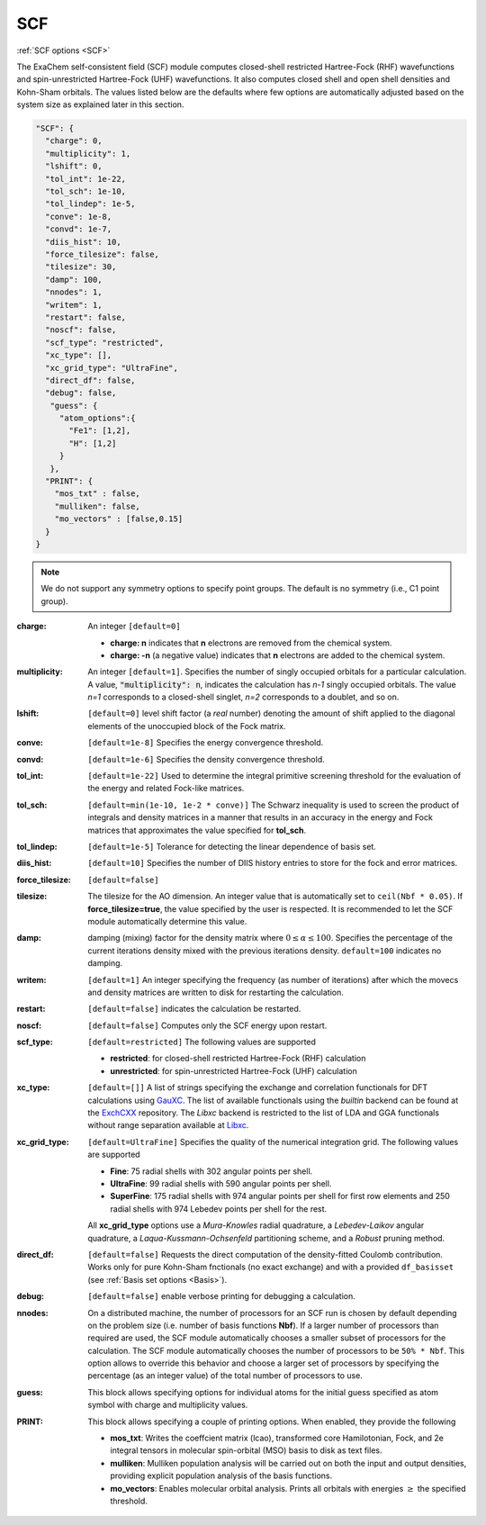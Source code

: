 .. role:: aspect (emphasis)
.. role:: sep (strong)
.. rst-class:: dl-parameters


SCF
===

| :ref:`SCF options <SCF>`

.. | :ref:`DFT options <DFT>`

.. _SCF:

The ExaChem self-consistent field (SCF) module computes closed-shell restricted Hartree-Fock (RHF) wavefunctions and spin-unrestricted Hartree-Fock (UHF) wavefunctions. 
It also computes closed shell and open shell densities and Kohn-Sham orbitals.
The values listed below are the defaults where few options are automatically adjusted based on the system size as explained later in this section.

.. code-block:: json

 "SCF": {
   "charge": 0,
   "multiplicity": 1,
   "lshift": 0,
   "tol_int": 1e-22,
   "tol_sch": 1e-10,
   "tol_lindep": 1e-5,
   "conve": 1e-8,
   "convd": 1e-7,
   "diis_hist": 10,
   "force_tilesize": false,
   "tilesize": 30,
   "damp": 100,
   "nnodes": 1,
   "writem": 1,
   "restart": false,
   "noscf": false,
   "scf_type": "restricted",
   "xc_type": [],
   "xc_grid_type": "UltraFine",
   "direct_df": false,
   "debug": false,
    "guess": {
      "atom_options":{
        "Fe1": [1,2],
        "H": [1,2]
      }
    },   
   "PRINT": {
     "mos_txt" : false,
     "mulliken": false,
     "mo_vectors" : [false,0.15]
   }
 }

.. note:: We do not support any symmetry options to specify point groups. The default is no symmetry (i.e., C1 point group).


:charge: An integer ``[default=0]``

   * :strong:`charge:  n` indicates that **n** electrons are removed from the chemical system. 
   * :strong:`charge: -n` (a negative value) indicates that **n** electrons are added to the chemical system.


:multiplicity: An integer ``[default=1]``. Specifies the number of singly occupied orbitals for a particular calculation. A value, :code:`"multiplicity": n`, indicates the calculation has *n-1* singly occupied orbitals. The value *n=1* corresponds to a closed-shell singlet, *n=2* corresponds to a doublet, and so on.

:lshift: ``[default=0]`` level shift factor (a `real` number) denoting the amount of shift applied to the diagonal elements of the unoccupied block of the Fock matrix. 

:conve: ``[default=1e-8]``  Specifies the energy convergence threshold.

:convd: ``[default=1e-6]``  Specifies the density convergence threshold.

:tol_int: ``[default=1e-22]`` Used to determine the integral primitive screening threshold for the evaluation of the energy and related Fock-like matrices.

:tol_sch: ``[default=min(1e-10, 1e-2 * conve)]``
  The Schwarz inequality is used to screen the product of integrals and density
  matrices in a manner that results in an accuracy in the energy and Fock matrices that approximates the value specified for **tol_sch**.

:tol_lindep: ``[default=1e-5]``  Tolerance for detecting the linear dependence of basis set.

:diis_hist: ``[default=10]`` Specifies the number of DIIS history entries to store for the fock and error matrices.

:force_tilesize: ``[default=false]``

:tilesize: The tilesize for the AO dimension. An integer value that is automatically set to ``ceil(Nbf * 0.05)``. If **force_tilesize=true**, 
   the value specified by the user is respected. It is recommended to let the SCF module automatically determine this value.

:damp: damping (mixing) factor for the density matrix where :math:`0 \leq \alpha \leq 100`.  Specifies the percentage of the current iterations density mixed with the previous iterations density. ``default=100`` indicates no damping.

:writem: ``[default=1]`` An integer specifying the frequency (as number of iterations) after which the movecs and density matrices are written to disk for restarting the calculation.

:restart: ``[default=false]`` indicates the calculation be restarted.

:noscf: ``[default=false]`` Computes only the SCF energy upon restart.

:scf_type: ``[default=restricted]``  The following values are supported

   * :strong:`restricted`: for closed-shell restricted Hartree-Fock (RHF) calculation
   * :strong:`unrestricted`: for spin-unrestricted Hartree-Fock (UHF) calculation

:xc_type: ``[default=[]]`` A list of strings specifying the exchange and correlation functionals for DFT calculations using `GauXC <https://github.com/wavefunction91/GauXC>`_.
   The list of available functionals using the `builtin` backend can be found at the `ExchCXX <https://github.com/wavefunction91/ExchCXX>`_ repository.
   The `Libxc` backend is restricted to the list of LDA and GGA functionals without range separation available at `Libxc <https://tddft.org/programs/libxc/functionals/libxc-6.2.2/>`_.

:xc_grid_type: ``[default=UltraFine]`` Specifies the quality of the numerical integration grid. The following values are supported

   * :strong:`Fine`: 75 radial shells with 302 angular points per shell.
   * :strong:`UltraFine`: 99 radial shells with 590 angular points per shell.
   * :strong:`SuperFine`: 175 radial shells with 974 angular points per shell for first row elements and 250 radial shells with 974 Lebedev points per shell for the rest.

   All **xc_grid_type** options use a `Mura-Knowles` radial quadrature, a `Lebedev-Laikov` angular quadrature, a `Laqua-Kussmann-Ochsenfeld` partitioning scheme, and a `Robust` pruning method.

:direct_df: ``[default=false]`` Requests the direct computation of the density-fitted Coulomb contribution. Works only for pure Kohn-Sham fnctionals (no exact exchange) and with a provided ``df_basisset`` (see :ref:`Basis set options <Basis>`).

:debug: ``[default=false]`` enable verbose printing for debugging a calculation.

:nnodes: On a distributed machine, the number of processors for an SCF run is chosen by default depending on the problem size (i.e. number of basis functions **Nbf**).
   If a larger number of processors than required are used, the SCF module automatically chooses a smaller subset of processors for the calculation. 
   The SCF module automatically chooses the number of processors to be ``50% * Nbf``. This option allows to override this behavior and choose a larger set of processors by specifying 
   the percentage (as an integer value) of the total number of processors to use.  

:guess: This block allows specifying options for individual atoms for the initial guess specified as atom symbol with charge and multiplicity values.

:PRINT: This block allows specifying a couple of printing options. When enabled, they provide the following

   * :strong:`mos_txt`: Writes the coeffcient matrix (lcao), transformed core Hamilotonian, Fock, and 2e integral tensors in molecular spin-orbital (MSO) basis to disk as text files.
   * :strong:`mulliken`: Mulliken population analysis will be carried out on both the input and output densities, providing explicit population analysis of the basis functions.
   * :strong:`mo_vectors`: Enables molecular orbital analysis. Prints all orbitals with energies :math:`\geq` the specified threshold.

 
